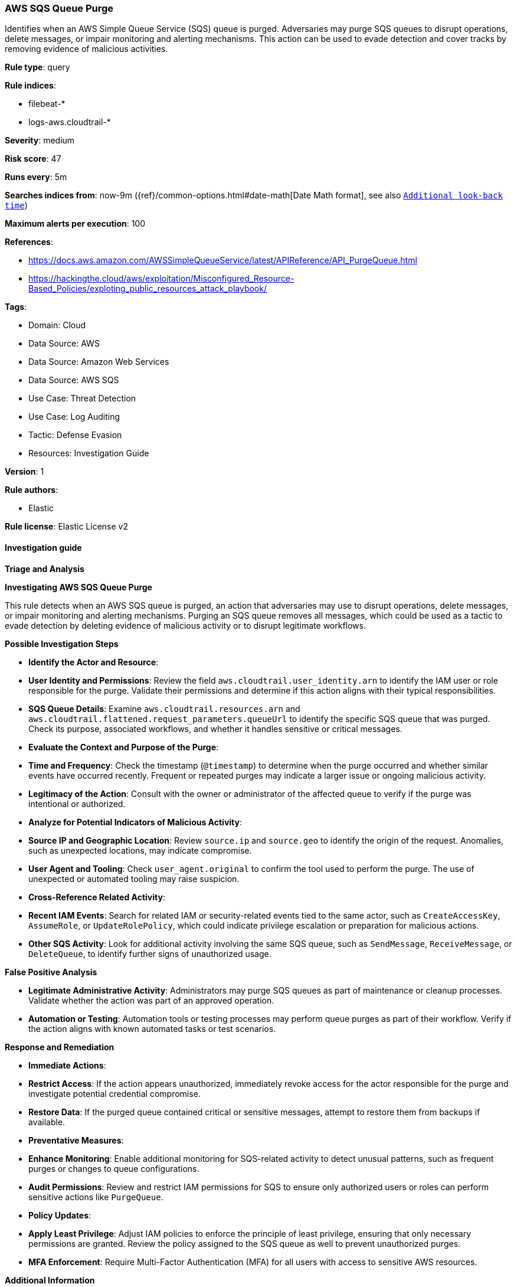 [[aws-sqs-queue-purge]]
=== AWS SQS Queue Purge

Identifies when an AWS Simple Queue Service (SQS) queue is purged. Adversaries may purge SQS queues to disrupt operations, delete messages, or impair monitoring and alerting mechanisms. This action can be used to evade detection and cover tracks by removing evidence of malicious activities.

*Rule type*: query

*Rule indices*: 

* filebeat-*
* logs-aws.cloudtrail-*

*Severity*: medium

*Risk score*: 47

*Runs every*: 5m

*Searches indices from*: now-9m ({ref}/common-options.html#date-math[Date Math format], see also <<rule-schedule, `Additional look-back time`>>)

*Maximum alerts per execution*: 100

*References*: 

* https://docs.aws.amazon.com/AWSSimpleQueueService/latest/APIReference/API_PurgeQueue.html
* https://hackingthe.cloud/aws/exploitation/Misconfigured_Resource-Based_Policies/exploting_public_resources_attack_playbook/

*Tags*: 

* Domain: Cloud
* Data Source: AWS
* Data Source: Amazon Web Services
* Data Source: AWS SQS
* Use Case: Threat Detection
* Use Case: Log Auditing
* Tactic: Defense Evasion
* Resources: Investigation Guide

*Version*: 1

*Rule authors*: 

* Elastic

*Rule license*: Elastic License v2


==== Investigation guide



*Triage and Analysis*



*Investigating AWS SQS Queue Purge*


This rule detects when an AWS SQS queue is purged, an action that adversaries may use to disrupt operations, delete messages, or impair monitoring and alerting mechanisms. Purging an SQS queue removes all messages, which could be used as a tactic to evade detection by deleting evidence of malicious activity or to disrupt legitimate workflows.


*Possible Investigation Steps*


- **Identify the Actor and Resource**:
  - **User Identity and Permissions**: Review the field `aws.cloudtrail.user_identity.arn` to identify the IAM user or role responsible for the purge. Validate their permissions and determine if this action aligns with their typical responsibilities.
  - **SQS Queue Details**: Examine `aws.cloudtrail.resources.arn` and `aws.cloudtrail.flattened.request_parameters.queueUrl` to identify the specific SQS queue that was purged. Check its purpose, associated workflows, and whether it handles sensitive or critical messages.

- **Evaluate the Context and Purpose of the Purge**:
  - **Time and Frequency**: Check the timestamp (`@timestamp`) to determine when the purge occurred and whether similar events have occurred recently. Frequent or repeated purges may indicate a larger issue or ongoing malicious activity.
  - **Legitimacy of the Action**: Consult with the owner or administrator of the affected queue to verify if the purge was intentional or authorized.

- **Analyze for Potential Indicators of Malicious Activity**:
  - **Source IP and Geographic Location**: Review `source.ip` and `source.geo` to identify the origin of the request. Anomalies, such as unexpected locations, may indicate compromise.
  - **User Agent and Tooling**: Check `user_agent.original` to confirm the tool used to perform the purge. The use of unexpected or automated tooling may raise suspicion.

- **Cross-Reference Related Activity**:
  - **Recent IAM Events**: Search for related IAM or security-related events tied to the same actor, such as `CreateAccessKey`, `AssumeRole`, or `UpdateRolePolicy`, which could indicate privilege escalation or preparation for malicious actions.
  - **Other SQS Activity**: Look for additional activity involving the same SQS queue, such as `SendMessage`, `ReceiveMessage`, or `DeleteQueue`, to identify further signs of unauthorized usage.


*False Positive Analysis*


- **Legitimate Administrative Activity**: Administrators may purge SQS queues as part of maintenance or cleanup processes. Validate whether the action was part of an approved operation.
- **Automation or Testing**: Automation tools or testing processes may perform queue purges as part of their workflow. Verify if the action aligns with known automated tasks or test scenarios.


*Response and Remediation*


- **Immediate Actions**:
  - **Restrict Access**: If the action appears unauthorized, immediately revoke access for the actor responsible for the purge and investigate potential credential compromise.
  - **Restore Data**: If the purged queue contained critical or sensitive messages, attempt to restore them from backups if available.

- **Preventative Measures**:
  - **Enhance Monitoring**: Enable additional monitoring for SQS-related activity to detect unusual patterns, such as frequent purges or changes to queue configurations.
  - **Audit Permissions**: Review and restrict IAM permissions for SQS to ensure only authorized users or roles can perform sensitive actions like `PurgeQueue`.

- **Policy Updates**:
  - **Apply Least Privilege**: Adjust IAM policies to enforce the principle of least privilege, ensuring that only necessary permissions are granted. Review the policy assigned to the SQS queue as well to prevent unauthorized purges.
  - **MFA Enforcement**: Require Multi-Factor Authentication (MFA) for all users with access to sensitive AWS resources.


*Additional Information*


For further guidance on AWS SQS operations and best practices, refer to:
- https://docs.aws.amazon.com/AWSSimpleQueueService/latest/APIReference/API_PurgeQueue.html[AWS SQS PurgeQueue API Documentation]


==== Rule query


[source, js]
----------------------------------
event.dataset:"aws.cloudtrail"
    and event.provider:"sqs.amazonaws.com"
    and event.action:"PurgeQueue"
    and event.outcome:"success"

----------------------------------

*Framework*: MITRE ATT&CK^TM^

* Tactic:
** Name: Defense Evasion
** ID: TA0005
** Reference URL: https://attack.mitre.org/tactics/TA0005/
* Technique:
** Name: Impair Defenses
** ID: T1562
** Reference URL: https://attack.mitre.org/techniques/T1562/
* Sub-technique:
** Name: Disable or Modify Cloud Logs
** ID: T1562.008
** Reference URL: https://attack.mitre.org/techniques/T1562/008/
